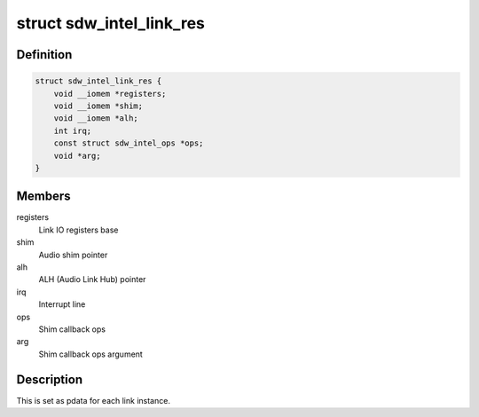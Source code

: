 .. -*- coding: utf-8; mode: rst -*-
.. src-file: drivers/soundwire/intel.h

.. _`sdw_intel_link_res`:

struct sdw_intel_link_res
=========================

.. c:type:: struct sdw_intel_link_res

    Soundwire link resources

.. _`sdw_intel_link_res.definition`:

Definition
----------

.. code-block:: c

    struct sdw_intel_link_res {
        void __iomem *registers;
        void __iomem *shim;
        void __iomem *alh;
        int irq;
        const struct sdw_intel_ops *ops;
        void *arg;
    }

.. _`sdw_intel_link_res.members`:

Members
-------

registers
    Link IO registers base

shim
    Audio shim pointer

alh
    ALH (Audio Link Hub) pointer

irq
    Interrupt line

ops
    Shim callback ops

arg
    Shim callback ops argument

.. _`sdw_intel_link_res.description`:

Description
-----------

This is set as pdata for each link instance.

.. This file was automatic generated / don't edit.

